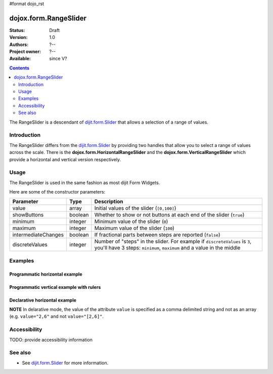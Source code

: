 #format dojo_rst

dojox.form.RangeSlider
======================

:Status: Draft
:Version: 1.0
:Authors: ?--
:Project owner: ?--
:Available: since V?

.. contents::
   :depth: 2

The RangeSlider is a descendant of `dijit.form.Slider <dijit/form/Slider>`_ that allows a selection of a range of values.

============
Introduction
============

The RangeSlider differs from the `dijit.form.Slider <dijit/form/Slider>`_ by providing two handles that allow you to select a range of values across the scale.  There is the **dojox.form.HorizontalRangeSlider** and the **dojox.form.VerticalRangeSlider** which provide a horizontal and vertical version respectively.


=====
Usage
=====

The RangeSlider is used in the same fashion as most dijit Form Widgets.

.. code-block :: javascript
 :linenos:

 <script type="text/javascript">
   dojo.require("dojox.form.RangeSlider");
   var rangeSlider = new dojox.form.HorizontalRangeSlider({
   },"myRangeSlider");
 </script>

Here are some of the constructor parameters:

===================  ====================  =============================================================================
Parameter            Type                  Description
===================  ====================  =============================================================================
value                array                 Initial values of the slider (``[0,100]``)
showButtons          boolean               Whether to show or not buttons at each end of the slider (``true``)
minimum              integer               Minimum value of the slider (``0``)
maximum              integer               Maximum value of the slider (``100``)
intermediateChanges  boolean               If fractional parts between steps are reported (``false``)
discreteValues       integer               Number of "steps" in the slider. For example if ``discreteValues`` is ``3``, you'll have 3 steps: ``minimum``, ``maximum`` and a value in the middle
===================  ====================  =============================================================================

========
Examples
========

Programmatic horizontal example
-------------------------------
.. cv-compound::

  .. cv:: javascript

    <script type="text/javascript">
      dojo.require("dojox.form.RangeSlider");

      dojo.addOnLoad(function(){

        var rangeSlider = new dojox.form.HorizontalRangeSlider({
          name: "rangeSlider",
          value: [2,6],
          minimum: -10,
          maximum: 10,
          intermediateChanges: true,
          style: "width:300px;",
          onChange: function(value){
            dojo.byId("sliderValue").value = value;
          }
        }, "rangeSlider");
      });
    </script>

  .. cv:: html

    <div id="rangeSlider"></div>
    <p><input type="text" id="sliderValue" /></p>

  .. cv:: css

    <style type="text/css">
      @import url({{baseUrl}}dojox/form/resources/RangeSlider.css);
    </style>

Programmatic vertical example with rulers
-----------------------------------------
.. cv-compound::

  .. cv:: javascript

    <script type="text/javascript">
      dojo.require("dojox.form.RangeSlider");
      dojo.require("dijit.form.VerticalRule");

      dojo.addOnLoad(function(){
        var vertical = dojo.byId("vertical");
        var rulesNode = document.createElement("div");
        vertical.appendChild(rulesNode);
        var sliderRules = new dijit.form.VerticalRule({
            count:11,
            style:"width:5px;"
        }, rulesNode);
        var slider = new dojox.form.VerticalRangeSlider({
          name: "vertical",
          value: [2,6],
          minimum: -10,
          maximum: 10,
          intermediateChanges: true,
          style: "height:300px;"
        }, vertical);
      });
    </script>

  .. cv:: html

    <div id="vertical"></div>

  .. cv:: css

    <style type="text/css">
      @import url({{baseUrl}}dojox/form/resources/RangeSlider.css);
    </style>

Declarative horizontal example
------------------------------

.. cv-compound::

  .. cv:: javascript

    <script type="text/javascript">
      dojo.require("dojox.form.RangeSlider");
    </script>

  .. cv:: html

    <div id="rangeSlider" dojoType="dojox.form.HorizontalRangeSlider"
        value="2,6" minimum="-10" maximum="10" intermediateChanges="true"
        showButtons="false" style="width:300px;">
        <script type="dojo/method" data-dojo-event="onChange" data-dojo-args="value">
            dojo.byId("sliderValue").value = value;
        </script>
    </div>
    <p><input type="text" id="sliderValue" /></p>

  .. cv:: css

    <style type="text/css">
      @import url({{baseUrl}}dojox/form/resources/RangeSlider.css);
    </style>

**NOTE** In delarative mode, the value of the attribute ``value`` is specified as a comma delimited string and not as an array (e.g. ``value="2,6"`` and not ``value="[2,6]"``.

=============
Accessibility
=============

TODO: provide accessibility information

========
See also
========

* See `dijit.form.Slider <dijit/form/Slider>`_ for more information.
